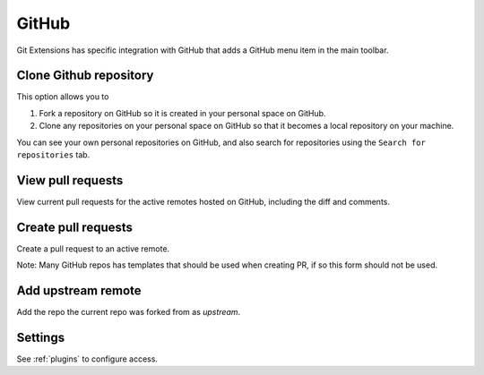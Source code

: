 .. _github:

GitHub
======

Git Extensions has specific integration with GitHub that adds a GitHub menu item in the main toolbar.

.. image:: /images/github/github_menu.png

Clone Github repository
-----------------------

This option allows you to

1) Fork a repository on GitHub so it is created in your personal space on GitHub.
2) Clone any repositories on your personal space on GitHub so that it becomes a local repository on your machine.

You can see your own personal repositories on GitHub, and also search for repositories using the ``Search for repositories`` tab.

.. image:: /images/github/github_clone.png

View pull requests
------------------

View current pull requests for the active remotes hosted on GitHub,
including the diff and comments.

.. image:: /images/github/github_view_pr.png

Create pull requests
--------------------

Create a pull request to an active remote.

Note: Many GitHub repos has templates that should be used when creating PR,
if so this form should not be used.

.. image:: /images/github/github_create_pr.png

Add upstream remote
-------------------

Add the repo the current repo was forked from as `upstream`.

Settings
--------

See :ref:`plugins` to configure access.

